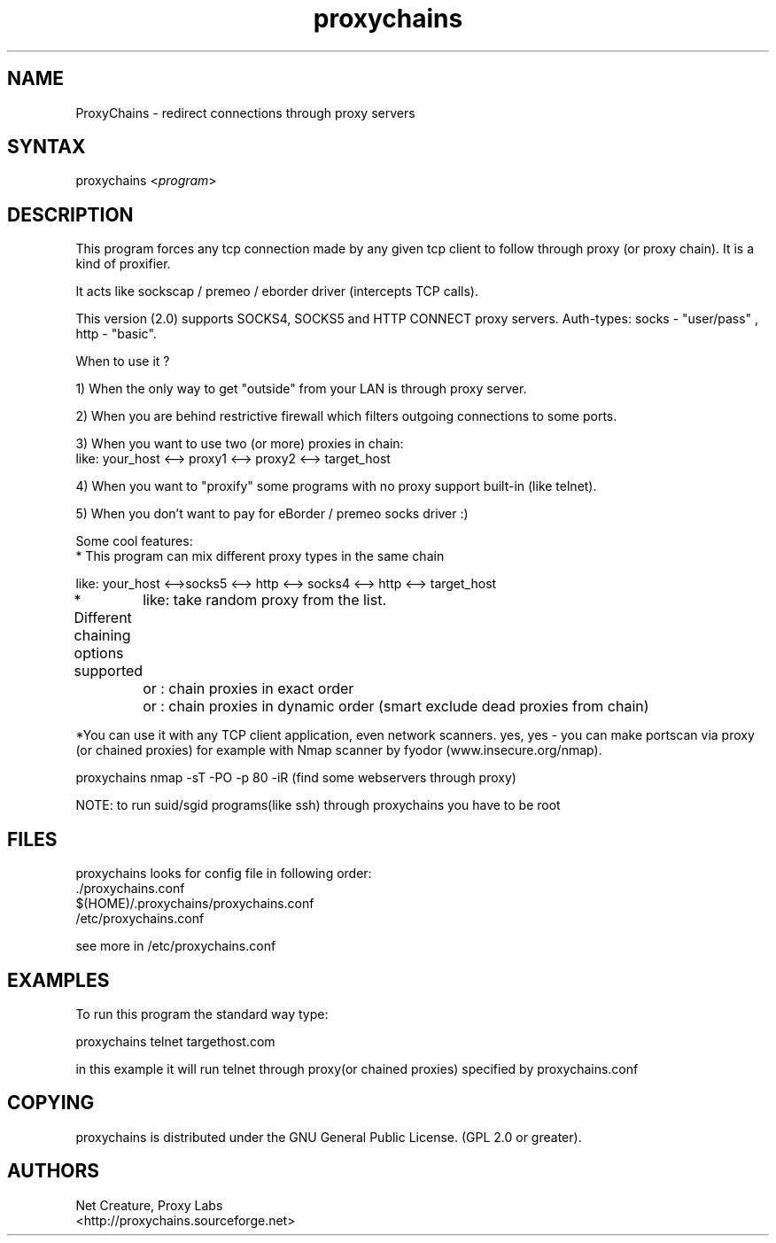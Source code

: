 .TH "proxychains" "1" "2.0" "<Net Creature>" ""
.SH "NAME"
.LP 
ProxyChains \- redirect connections through proxy servers

.SH "SYNTAX"
.LP 
proxychains <\fIprogram\fP>
.SH "DESCRIPTION"
.LP 
This program forces any tcp connection made by any given tcp client to follow through proxy (or proxy chain). It is a kind of proxifier.
.LP 
It acts like sockscap / premeo / eborder driver (intercepts TCP calls).
.LP 
This version (2.0) supports SOCKS4, SOCKS5 and HTTP CONNECT proxy servers.
Auth\-types: socks \- "user/pass" , http \- "basic".
.LP 
When to use it ?

1) When the only way to get "outside" from your LAN is through proxy server.

2) When you are behind restrictive firewall which filters outgoing connections to some ports.

3) When you want to use two (or more) proxies in chain:
.br 
like: your_host <\-\-> proxy1 <\-\-> proxy2 <\-\-> target_host
.br 

4) When you want to "proxify" some programs with no proxy support built\-in (like telnet).

5) When you don't want to pay for eBorder / premeo socks driver :)
.LP 
Some cool features:
.br 
* This program can mix different proxy types in the same chain

like: your_host <\-\->socks5 <\-\-> http <\-\-> socks4 <\-\-> http <\-\-> target_host

* Different chaining options supported
	like:  take random proxy from the list.
	or :   chain proxies in exact order
	or :   chain proxies in dynamic order (smart exclude dead proxies from chain)

*You can use it with any TCP client application, even network scanners. yes, yes \- you can make portscan via proxy (or chained proxies) for example with Nmap scanner by fyodor (www.insecure.org/nmap).

proxychains nmap \-sT \-PO \-p 80 \-iR  (find some webservers through proxy)

.LP 
NOTE: to run suid/sgid programs(like ssh) through proxychains you have to be root
.SH "FILES"
.LP 
proxychains looks for config file in following order:
.TP 
 ./proxychains.conf
.TP 
 $(HOME)/.proxychains/proxychains.conf
.TP 
 /etc/proxychains.conf
.LP 
see more in /etc/proxychains.conf

.SH "EXAMPLES"
.LP 
To run this program the standard way type:
.LP 
proxychains telnet targethost.com
.LP 
in this example it will run telnet through proxy(or chained proxies) specified by proxychains.conf
.SH "COPYING"
proxychains is distributed under the GNU General Public License.  (GPL 2.0 or greater).
.SH "AUTHORS"
.LP 
Net Creature, Proxy Labs
.br 
<http://proxychains.sourceforge.net>
